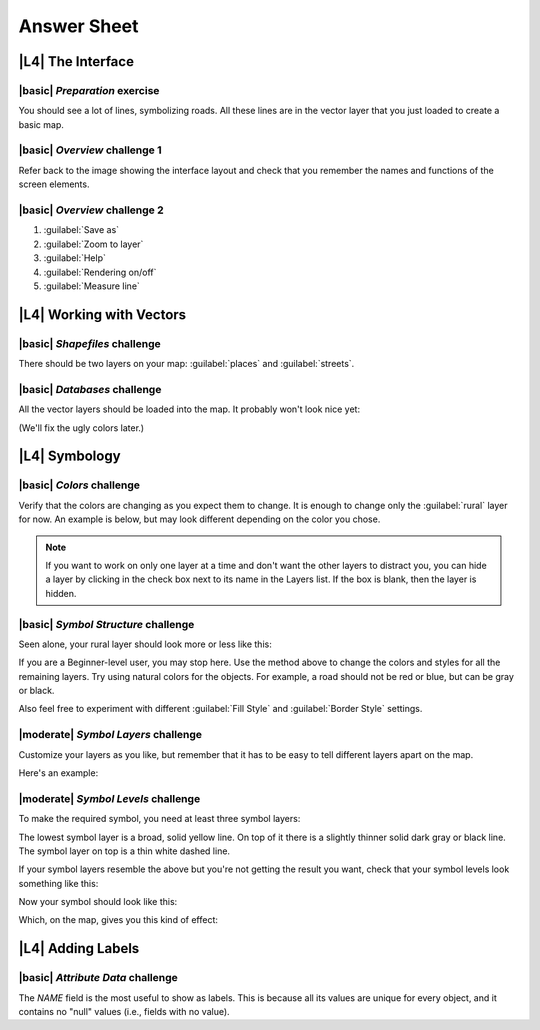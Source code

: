 Answer Sheet
===============================================================================

|L4| **The Interface**
-------------------------------------------------------------------------------

.. _interface-preparation-1:

|basic| *Preparation* exercise
...............................................................................

You should see a lot of lines, symbolizing roads. All these lines are in the
vector layer that you just loaded to create a basic map.



.. _interface-overview-1:

|basic| *Overview* challenge 1
...............................................................................

Refer back to the image showing the interface layout and check that you
remember the names and functions of the screen elements.



.. _interface-overview-2:

|basic| *Overview* challenge 2
...............................................................................

#. :guilabel:`Save as`
#. :guilabel:`Zoom to layer`
#. :guilabel:`Help`
#. :guilabel:`Rendering on/off`
#. :guilabel:`Measure line`



|L4| **Working with Vectors**
-------------------------------------------------------------------------------

.. _vector-load-shapefiles-1:

|basic| *Shapefiles* challenge
...............................................................................

There should be two layers on your map: :guilabel:`places` and
:guilabel:`streets`.



.. _vector-load-from-database-1:

|basic| *Databases* challenge
...............................................................................

All the vector layers should be loaded into the map. It probably won't look
nice yet:

.. image:: ../_static/vector/001.png

(We'll fix the ugly colors later.)



|L4| **Symbology**
-------------------------------------------------------------------------------

.. _symbology-colors-1:

|basic| *Colors* challenge
...............................................................................

Verify that the colors are changing as you expect them to change. It is enough
to change only the :guilabel:`rural` layer for now. An example is below, but
may look different depending on the color you chose.

.. image:: ../_static/symbology/018.png

.. note:: If you want to work on only one layer at a time and don't want the
   other layers to distract you, you can hide a layer by clicking in the check
   box next to its name in the Layers list. If the box is blank, then the layer
   is hidden.



.. _symbology-structure-1:

|basic| *Symbol Structure* challenge
...............................................................................

Seen alone, your rural layer should look more or less like this:

.. image:: ../_static/symbology/020.png

If you are a Beginner-level user, you may stop here. Use the method above to
change the colors and styles for all the remaining layers. Try using natural
colors for the objects. For example, a road should not be red or blue, but can
be gray or black.

Also feel free to experiment with different :guilabel:`Fill Style` and
:guilabel:`Border Style` settings.



.. _symbology-layers-1:

|moderate| *Symbol Layers* challenge
...............................................................................

Customize your layers as you like, but remember that it has to be easy to tell
different layers apart on the map.

Here's an example:

.. image:: ../_static/symbology/013.png



.. _symbology-levels-1:

|moderate| *Symbol Levels* challenge
...............................................................................

To make the required symbol, you need at least three symbol layers:

.. image:: ../_static/symbology/021.png

The lowest symbol layer is a broad, solid yellow line. On top of it there is a
slightly thinner solid dark gray or black line. The symbol layer on top is a
thin white dashed line.

If your symbol layers resemble the above but you're not getting the result you
want, check that your symbol levels look something like this:

.. image:: ../_static/symbology/022.png

Now your symbol should look like this:

.. image:: ../_static/symbology/023.png

Which, on the map, gives you this kind of effect:

.. image:: ../_static/symbology/024.png



|L4| **Adding Labels**
-------------------------------------------------------------------------------

.. _labels-attribute-data-1:

|basic| *Attribute Data* challenge
...............................................................................

The *NAME* field is the most useful to show as labels. This is because all its
values are unique for every object, and it contains no "null" values (i.e.,
fields with no value).
